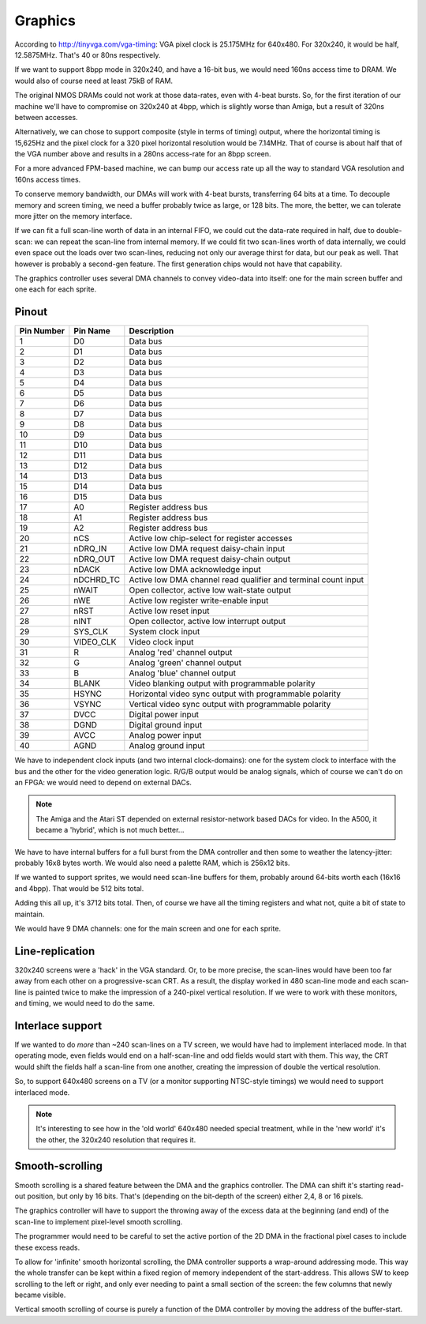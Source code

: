 Graphics
========

According to http://tinyvga.com/vga-timing: VGA pixel clock is 25.175MHz for 640x480. For 320x240, it would be half, 12.5875MHz. That's 40 or 80ns respectively.

If we want to support 8bpp mode in 320x240, and have a 16-bit bus, we would need 160ns access time to DRAM. We would also of course need at least 75kB of RAM.

The original NMOS DRAMs could not work at those data-rates, even with 4-beat bursts. So, for the first iteration of our machine we'll have to compromise on 320x240 at 4bpp, which is slightly worse than Amiga, but a result of 320ns between accesses.

Alternatively, we can chose to support composite (style in terms of timing) output, where the horizontal timing is 15,625Hz and the pixel clock for a 320 pixel horizontal resolution would be 7.14MHz. That of course is about half that of the VGA number above and results in a 280ns access-rate for an 8bpp screen.

For a more advanced FPM-based machine, we can bump our access rate up all the way to standard VGA resolution and 160ns access times.

To conserve memory bandwidth, our DMAs will work with 4-beat bursts, transferring 64 bits at a time. To decouple memory and screen timing, we need a buffer probably twice as large, or 128 bits. The more, the better, we can tolerate more jitter on the memory interface.

If we can fit a full scan-line worth of data in an internal FIFO, we could cut the data-rate required in half, due to double-scan: we can repeat the scan-line from internal memory. If we could fit two scan-lines worth of data internally, we could even space out the loads over two scan-lines, reducing not only our average thirst for data, but our peak as well. That however is probably a second-gen feature. The first generation chips would not have that capability.

.. todo::
    We need to figure out the DMA timing precisely. There's a lot of 'fluff' in our DMA protocol that will slow us down.

The graphics controller uses several DMA channels to convey video-data into itself: one for the main screen buffer and one each for each sprite.

Pinout
------

========== =========== ===========
Pin Number Pin Name    Description
========== =========== ===========
1          D0          Data bus
2          D1          Data bus
3          D2          Data bus
4          D3          Data bus
5          D4          Data bus
6          D5          Data bus
7          D6          Data bus
8          D7          Data bus
9          D8          Data bus
10         D9          Data bus
11         D10         Data bus
12         D11         Data bus
13         D12         Data bus
14         D13         Data bus
15         D14         Data bus
16         D15         Data bus
17         A0          Register address bus
18         A1          Register address bus
19         A2          Register address bus
20         nCS         Active low chip-select for register accesses
21         nDRQ_IN     Active low DMA request daisy-chain input
22         nDRQ_OUT    Active low DMA request daisy-chain output
23         nDACK       Active low DMA acknowledge input
24         nDCHRD_TC   Active low DMA channel read qualifier and terminal count input
25         nWAIT       Open collector, active low wait-state output
26         nWE         Active low register write-enable input
27         nRST        Active low reset input
28         nINT        Open collector, active low interrupt output
29         SYS_CLK     System clock input
30         VIDEO_CLK   Video clock input
31         R           Analog 'red' channel output
32         G           Analog 'green' channel output
33         B           Analog 'blue' channel output
34         BLANK       Video blanking output with programmable polarity
35         HSYNC       Horizontal video sync output with programmable polarity
36         VSYNC       Vertical video sync output with programmable polarity
37         DVCC        Digital power input
38         DGND        Digital ground input
39         AVCC        Analog power input
40         AGND        Analog ground input
========== =========== ===========

We have to independent clock inputs (and two internal clock-domains): one for the system clock to interface with the bus and the other for the video generation logic. R/G/B output would be analog signals, which of course we can't do on an FPGA: we would need to depend on external DACs.

.. note::
    The Amiga and the Atari ST depended on external resistor-network based DACs for video. In the A500, it became a 'hybrid', which is not much better...

We have to have internal buffers for a full burst from the DMA controller and then some to weather the latency-jitter: probably 16x8 bytes worth. We would also need a palette RAM, which is 256x12 bits.

If we wanted to support sprites, we would need scan-line buffers for them, probably around 64-bits worth each (16x16 and 4bpp). That would be 512 bits total.

Adding this all up, it's 3712 bits total. Then, of course we have all the timing registers and what not, quite a bit of state to maintain.

We would have 9 DMA channels: one for the main screen and one for each sprite.

Line-replication
----------------

320x240 screens were a 'hack' in the VGA standard. Or, to be more precise, the scan-lines would have been too far away from each other on a progressive-scan CRT. As a result, the display worked in 480 scan-line mode and each scan-line is painted twice to make the impression of a 240-pixel vertical resolution. If we were to work with these monitors, and timing, we would need to do the same.

Interlace support
-----------------

If we wanted to do *more* than ~240 scan-lines on a TV screen, we would have had to implement interlaced mode. In that operating mode, even fields would end on a half-scan-line and odd fields would start with them. This way, the CRT would shift the fields half a scan-line from one another, creating the impression of double the vertical resolution.

So, to support 640x480 screens on a TV (or a monitor supporting NTSC-style timings) we would need to support interlaced mode.

.. note::
    It's interesting to see how in the 'old world' 640x480 needed special treatment, while in the 'new world' it's the other, the 320x240 resolution that requires it.

Smooth-scrolling
----------------

Smooth scrolling is a shared feature between the DMA and the graphics controller. The DMA can shift it's starting read-out position, but only by 16 bits. That's (depending on the bit-depth of the screen) either 2,4, 8 or 16 pixels.

The graphics controller will have to support the throwing away of the excess data at the beginning (and end) of the scan-line to implement pixel-level smooth scrolling.

The programmer would need to be careful to set the active portion of the 2D DMA in the fractional pixel cases to include these excess reads.

To allow for 'infinite' smooth horizontal scrolling, the DMA controller supports a wrap-around addressing mode. This way the whole transfer can be kept within a fixed region of memory independent of the start-address. This allows SW to keep scrolling to the left or right, and only ever needing to paint a small section of the screen: the few columns that newly became visible.

Vertical smooth scrolling of course is purely a function of the DMA controller by moving the address of the buffer-start.

